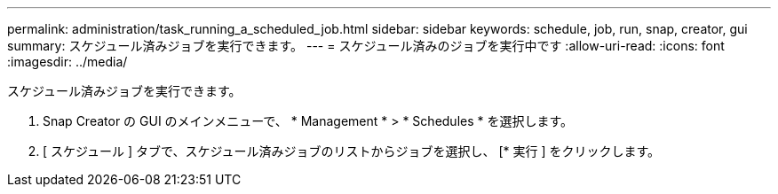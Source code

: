 ---
permalink: administration/task_running_a_scheduled_job.html 
sidebar: sidebar 
keywords: schedule, job, run, snap, creator, gui 
summary: スケジュール済みジョブを実行できます。 
---
= スケジュール済みのジョブを実行中です
:allow-uri-read: 
:icons: font
:imagesdir: ../media/


[role="lead"]
スケジュール済みジョブを実行できます。

. Snap Creator の GUI のメインメニューで、 * Management * > * Schedules * を選択します。
. [ スケジュール ] タブで、スケジュール済みジョブのリストからジョブを選択し、 [* 実行 ] をクリックします。

